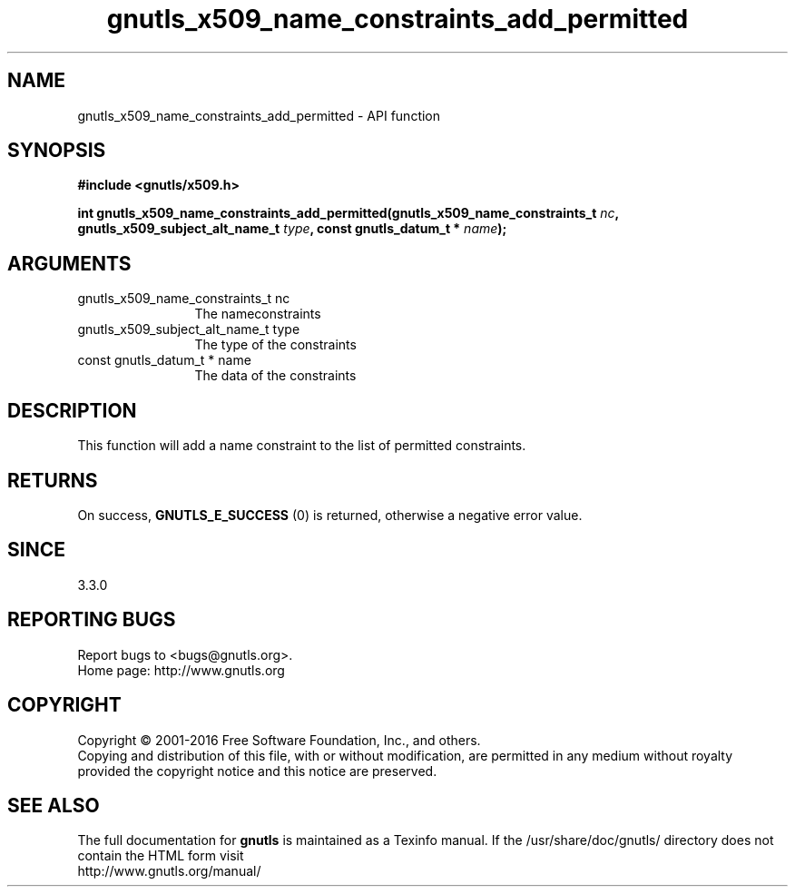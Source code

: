 .\" DO NOT MODIFY THIS FILE!  It was generated by gdoc.
.TH "gnutls_x509_name_constraints_add_permitted" 3 "3.4.9" "gnutls" "gnutls"
.SH NAME
gnutls_x509_name_constraints_add_permitted \- API function
.SH SYNOPSIS
.B #include <gnutls/x509.h>
.sp
.BI "int gnutls_x509_name_constraints_add_permitted(gnutls_x509_name_constraints_t " nc ", gnutls_x509_subject_alt_name_t " type ", const gnutls_datum_t * " name ");"
.SH ARGUMENTS
.IP "gnutls_x509_name_constraints_t nc" 12
The nameconstraints
.IP "gnutls_x509_subject_alt_name_t type" 12
The type of the constraints
.IP "const gnutls_datum_t * name" 12
The data of the constraints
.SH "DESCRIPTION"
This function will add a name constraint to the list of permitted
constraints.
.SH "RETURNS"
On success, \fBGNUTLS_E_SUCCESS\fP (0) is returned, otherwise a negative error value.
.SH "SINCE"
3.3.0
.SH "REPORTING BUGS"
Report bugs to <bugs@gnutls.org>.
.br
Home page: http://www.gnutls.org

.SH COPYRIGHT
Copyright \(co 2001-2016 Free Software Foundation, Inc., and others.
.br
Copying and distribution of this file, with or without modification,
are permitted in any medium without royalty provided the copyright
notice and this notice are preserved.
.SH "SEE ALSO"
The full documentation for
.B gnutls
is maintained as a Texinfo manual.
If the /usr/share/doc/gnutls/
directory does not contain the HTML form visit
.B
.IP http://www.gnutls.org/manual/
.PP
